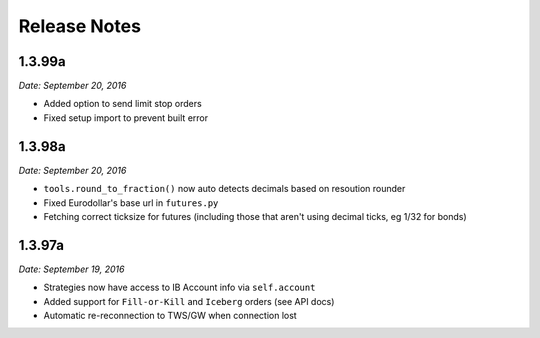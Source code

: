 Release Notes
=============

1.3.99a
-------

*Date: September 20, 2016*

- Added option to send limit stop orders
- Fixed setup import to prevent built error


1.3.98a
-------

*Date: September 20, 2016*

- ``tools.round_to_fraction()`` now auto detects decimals based on resoution rounder
- Fixed Eurodollar's base url in ``futures.py``
- Fetching correct ticksize for futures (including those that aren't using decimal ticks, eg 1/32 for bonds)


1.3.97a
-------

*Date: September 19, 2016*

- Strategies now have access to IB Account info via ``self.account``
- Added support for ``Fill-or-Kill`` and ``Iceberg`` orders (see API docs)
- Automatic re-reconnection to TWS/GW when connection lost

